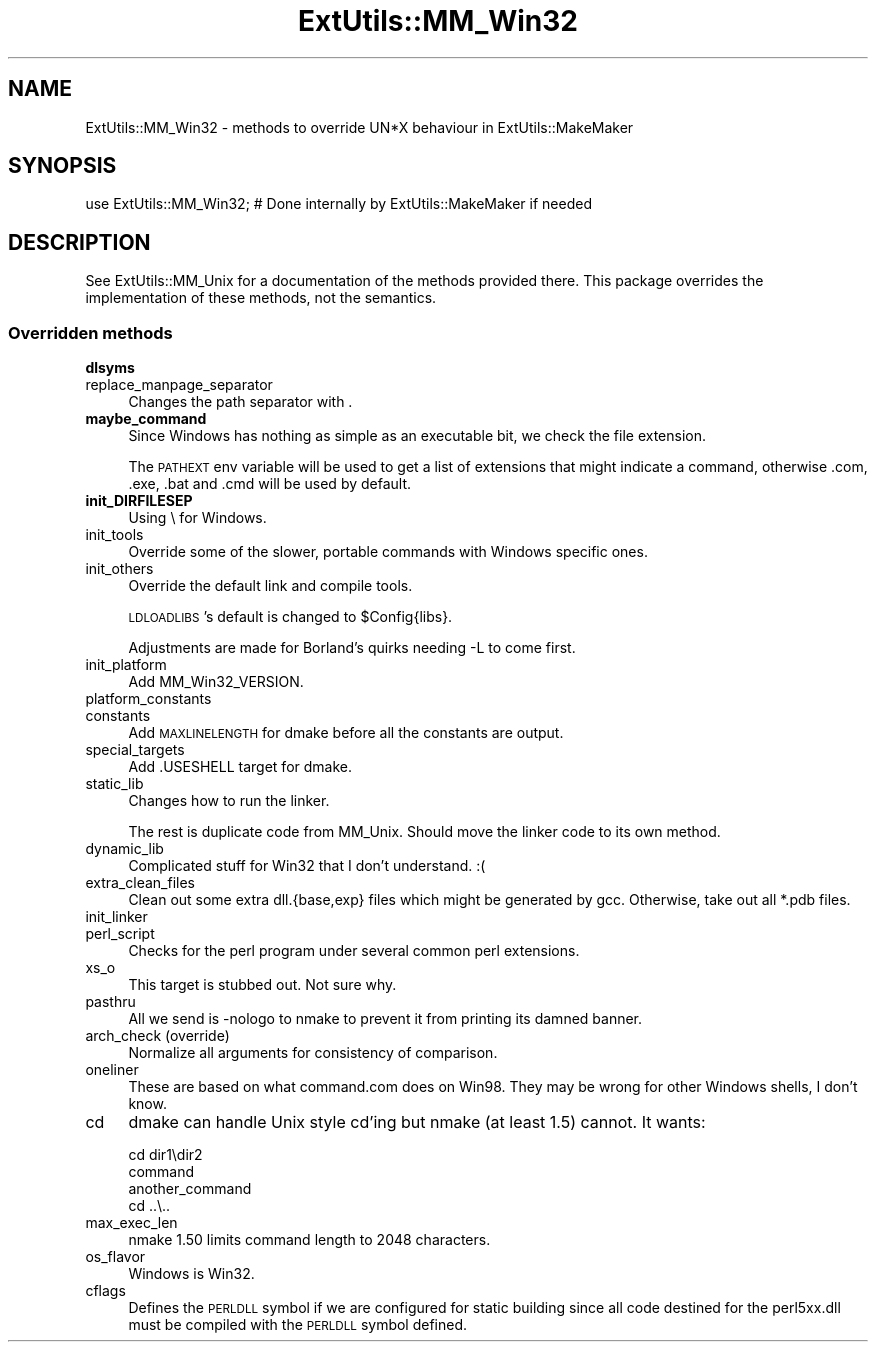 .\" Automatically generated by Pod::Man 2.27 (Pod::Simple 3.28)
.\"
.\" Standard preamble:
.\" ========================================================================
.de Sp \" Vertical space (when we can't use .PP)
.if t .sp .5v
.if n .sp
..
.de Vb \" Begin verbatim text
.ft CW
.nf
.ne \\$1
..
.de Ve \" End verbatim text
.ft R
.fi
..
.\" Set up some character translations and predefined strings.  \*(-- will
.\" give an unbreakable dash, \*(PI will give pi, \*(L" will give a left
.\" double quote, and \*(R" will give a right double quote.  \*(C+ will
.\" give a nicer C++.  Capital omega is used to do unbreakable dashes and
.\" therefore won't be available.  \*(C` and \*(C' expand to `' in nroff,
.\" nothing in troff, for use with C<>.
.tr \(*W-
.ds C+ C\v'-.1v'\h'-1p'\s-2+\h'-1p'+\s0\v'.1v'\h'-1p'
.ie n \{\
.    ds -- \(*W-
.    ds PI pi
.    if (\n(.H=4u)&(1m=24u) .ds -- \(*W\h'-12u'\(*W\h'-12u'-\" diablo 10 pitch
.    if (\n(.H=4u)&(1m=20u) .ds -- \(*W\h'-12u'\(*W\h'-8u'-\"  diablo 12 pitch
.    ds L" ""
.    ds R" ""
.    ds C` ""
.    ds C' ""
'br\}
.el\{\
.    ds -- \|\(em\|
.    ds PI \(*p
.    ds L" ``
.    ds R" ''
.    ds C`
.    ds C'
'br\}
.\"
.\" Escape single quotes in literal strings from groff's Unicode transform.
.ie \n(.g .ds Aq \(aq
.el       .ds Aq '
.\"
.\" If the F register is turned on, we'll generate index entries on stderr for
.\" titles (.TH), headers (.SH), subsections (.SS), items (.Ip), and index
.\" entries marked with X<> in POD.  Of course, you'll have to process the
.\" output yourself in some meaningful fashion.
.\"
.\" Avoid warning from groff about undefined register 'F'.
.de IX
..
.nr rF 0
.if \n(.g .if rF .nr rF 1
.if (\n(rF:(\n(.g==0)) \{
.    if \nF \{
.        de IX
.        tm Index:\\$1\t\\n%\t"\\$2"
..
.        if !\nF==2 \{
.            nr % 0
.            nr F 2
.        \}
.    \}
.\}
.rr rF
.\"
.\" Accent mark definitions (@(#)ms.acc 1.5 88/02/08 SMI; from UCB 4.2).
.\" Fear.  Run.  Save yourself.  No user-serviceable parts.
.    \" fudge factors for nroff and troff
.if n \{\
.    ds #H 0
.    ds #V .8m
.    ds #F .3m
.    ds #[ \f1
.    ds #] \fP
.\}
.if t \{\
.    ds #H ((1u-(\\\\n(.fu%2u))*.13m)
.    ds #V .6m
.    ds #F 0
.    ds #[ \&
.    ds #] \&
.\}
.    \" simple accents for nroff and troff
.if n \{\
.    ds ' \&
.    ds ` \&
.    ds ^ \&
.    ds , \&
.    ds ~ ~
.    ds /
.\}
.if t \{\
.    ds ' \\k:\h'-(\\n(.wu*8/10-\*(#H)'\'\h"|\\n:u"
.    ds ` \\k:\h'-(\\n(.wu*8/10-\*(#H)'\`\h'|\\n:u'
.    ds ^ \\k:\h'-(\\n(.wu*10/11-\*(#H)'^\h'|\\n:u'
.    ds , \\k:\h'-(\\n(.wu*8/10)',\h'|\\n:u'
.    ds ~ \\k:\h'-(\\n(.wu-\*(#H-.1m)'~\h'|\\n:u'
.    ds / \\k:\h'-(\\n(.wu*8/10-\*(#H)'\z\(sl\h'|\\n:u'
.\}
.    \" troff and (daisy-wheel) nroff accents
.ds : \\k:\h'-(\\n(.wu*8/10-\*(#H+.1m+\*(#F)'\v'-\*(#V'\z.\h'.2m+\*(#F'.\h'|\\n:u'\v'\*(#V'
.ds 8 \h'\*(#H'\(*b\h'-\*(#H'
.ds o \\k:\h'-(\\n(.wu+\w'\(de'u-\*(#H)/2u'\v'-.3n'\*(#[\z\(de\v'.3n'\h'|\\n:u'\*(#]
.ds d- \h'\*(#H'\(pd\h'-\w'~'u'\v'-.25m'\f2\(hy\fP\v'.25m'\h'-\*(#H'
.ds D- D\\k:\h'-\w'D'u'\v'-.11m'\z\(hy\v'.11m'\h'|\\n:u'
.ds th \*(#[\v'.3m'\s+1I\s-1\v'-.3m'\h'-(\w'I'u*2/3)'\s-1o\s+1\*(#]
.ds Th \*(#[\s+2I\s-2\h'-\w'I'u*3/5'\v'-.3m'o\v'.3m'\*(#]
.ds ae a\h'-(\w'a'u*4/10)'e
.ds Ae A\h'-(\w'A'u*4/10)'E
.    \" corrections for vroff
.if v .ds ~ \\k:\h'-(\\n(.wu*9/10-\*(#H)'\s-2\u~\d\s+2\h'|\\n:u'
.if v .ds ^ \\k:\h'-(\\n(.wu*10/11-\*(#H)'\v'-.4m'^\v'.4m'\h'|\\n:u'
.    \" for low resolution devices (crt and lpr)
.if \n(.H>23 .if \n(.V>19 \
\{\
.    ds : e
.    ds 8 ss
.    ds o a
.    ds d- d\h'-1'\(ga
.    ds D- D\h'-1'\(hy
.    ds th \o'bp'
.    ds Th \o'LP'
.    ds ae ae
.    ds Ae AE
.\}
.rm #[ #] #H #V #F C
.\" ========================================================================
.\"
.IX Title "ExtUtils::MM_Win32 3"
.TH ExtUtils::MM_Win32 3 "2013-09-19" "perl v5.18.1" "User Contributed Perl Documentation"
.\" For nroff, turn off justification.  Always turn off hyphenation; it makes
.\" way too many mistakes in technical documents.
.if n .ad l
.nh
.SH "NAME"
ExtUtils::MM_Win32 \- methods to override UN*X behaviour in ExtUtils::MakeMaker
.SH "SYNOPSIS"
.IX Header "SYNOPSIS"
.Vb 1
\& use ExtUtils::MM_Win32; # Done internally by ExtUtils::MakeMaker if needed
.Ve
.SH "DESCRIPTION"
.IX Header "DESCRIPTION"
See ExtUtils::MM_Unix for a documentation of the methods provided
there. This package overrides the implementation of these methods, not
the semantics.
.SS "Overridden methods"
.IX Subsection "Overridden methods"
.IP "\fBdlsyms\fR" 4
.IX Item "dlsyms"
.PD 0
.IP "replace_manpage_separator" 4
.IX Item "replace_manpage_separator"
.PD
Changes the path separator with .
.IP "\fBmaybe_command\fR" 4
.IX Item "maybe_command"
Since Windows has nothing as simple as an executable bit, we check the
file extension.
.Sp
The \s-1PATHEXT\s0 env variable will be used to get a list of extensions that
might indicate a command, otherwise .com, .exe, .bat and .cmd will be
used by default.
.IP "\fBinit_DIRFILESEP\fR" 4
.IX Item "init_DIRFILESEP"
Using \e for Windows.
.IP "init_tools" 4
.IX Item "init_tools"
Override some of the slower, portable commands with Windows specific ones.
.IP "init_others" 4
.IX Item "init_others"
Override the default link and compile tools.
.Sp
\&\s-1LDLOADLIBS\s0's default is changed to \f(CW$Config\fR{libs}.
.Sp
Adjustments are made for Borland's quirks needing \-L to come first.
.IP "init_platform" 4
.IX Item "init_platform"
Add MM_Win32_VERSION.
.IP "platform_constants" 4
.IX Item "platform_constants"
.PD 0
.IP "constants" 4
.IX Item "constants"
.PD
Add \s-1MAXLINELENGTH\s0 for dmake before all the constants are output.
.IP "special_targets" 4
.IX Item "special_targets"
Add .USESHELL target for dmake.
.IP "static_lib" 4
.IX Item "static_lib"
Changes how to run the linker.
.Sp
The rest is duplicate code from MM_Unix.  Should move the linker code
to its own method.
.IP "dynamic_lib" 4
.IX Item "dynamic_lib"
Complicated stuff for Win32 that I don't understand. :(
.IP "extra_clean_files" 4
.IX Item "extra_clean_files"
Clean out some extra dll.{base,exp} files which might be generated by
gcc.  Otherwise, take out all *.pdb files.
.IP "init_linker" 4
.IX Item "init_linker"
.PD 0
.IP "perl_script" 4
.IX Item "perl_script"
.PD
Checks for the perl program under several common perl extensions.
.IP "xs_o" 4
.IX Item "xs_o"
This target is stubbed out.  Not sure why.
.IP "pasthru" 4
.IX Item "pasthru"
All we send is \-nologo to nmake to prevent it from printing its damned
banner.
.IP "arch_check (override)" 4
.IX Item "arch_check (override)"
Normalize all arguments for consistency of comparison.
.IP "oneliner" 4
.IX Item "oneliner"
These are based on what command.com does on Win98.  They may be wrong
for other Windows shells, I don't know.
.IP "cd" 4
.IX Item "cd"
dmake can handle Unix style cd'ing but nmake (at least 1.5) cannot.  It
wants:
.Sp
.Vb 4
\&    cd dir1\edir2
\&    command
\&    another_command
\&    cd ..\e..
.Ve
.IP "max_exec_len" 4
.IX Item "max_exec_len"
nmake 1.50 limits command length to 2048 characters.
.IP "os_flavor" 4
.IX Item "os_flavor"
Windows is Win32.
.IP "cflags" 4
.IX Item "cflags"
Defines the \s-1PERLDLL\s0 symbol if we are configured for static building since all
code destined for the perl5xx.dll must be compiled with the \s-1PERLDLL\s0 symbol
defined.
